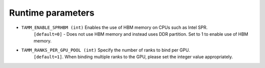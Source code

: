 
Runtime parameters
==================

- ``TAMM_ENABLE_SPRHBM (int)`` Enables the use of HBM memory on CPUs such as Intel SPR. 
   ``[default=0]`` - Does not use HBM memory and instead uses DDR partition. Set to 1 to enable use of HBM memory.

- ``TAMM_RANKS_PER_GPU_POOL (int)`` Specify the number of ranks to bind per GPU. 
   ``[default=1]``. When binding multiple ranks to the GPU, please set the integer value appropriately.

